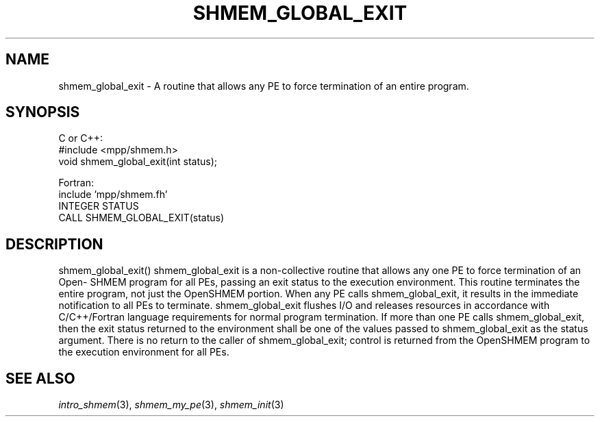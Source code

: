 .\" -*- nroff -*-
.\" Copyright (c) 2015      University of Houston.  All rights reserved.
.\" Copyright (c) 2015      Mellanox Technologies, Inc.
.\" $COPYRIGHT$
.de Vb
.ft CW
.nf
..
.de Ve
.ft R

.fi
..
.TH "SHMEM\\_GLOBAL\\_EXIT" "3" "Aug 22, 2018" "3.1.2" "Open MPI"
.SH NAME

shmem_global_exit
\- A routine that allows any PE to force termination of an entire program.
.SH SYNOPSIS

C or C++:
.Vb
#include <mpp/shmem.h>
void shmem_global_exit(int status);
.Ve
Fortran:
.Vb
include 'mpp/shmem.fh'
INTEGER STATUS
CALL SHMEM_GLOBAL_EXIT(status)
.Ve
.SH DESCRIPTION

shmem_global_exit()
shmem_global_exit is a non-collective routine that allows any one PE to force termination of an Open-
SHMEM program for all PEs, passing an exit status to the execution environment. This routine terminates
the entire program, not just the OpenSHMEM portion. When any PE calls shmem_global_exit, it results in
the immediate notification to all PEs to terminate. shmem_global_exit flushes I/O and releases resources
in accordance with C/C++/Fortran language requirements for normal program termination. If more than
one PE calls shmem_global_exit, then the exit status returned to the environment shall be one of the values
passed to shmem_global_exit as the status argument. There is no return to the caller of shmem_global_exit;
control is returned from the OpenSHMEM program to the execution environment for all PEs.
.SH SEE ALSO

\fIintro_shmem\fP(3),
\fIshmem_my_pe\fP(3),
\fIshmem_init\fP(3)
